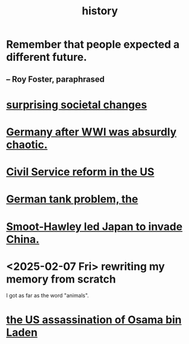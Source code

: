 :PROPERTIES:
:ID:       d192f9f7-ec93-4c00-984d-b7e332b56ac0
:END:
#+title: history
* Remember that people expected a different future.
** -- Roy Foster, paraphrased
* [[https://github.com/JeffreyBenjaminBrown/public_notes_with_github-navigable_links/blob/master/surprising_societal_changes.org][surprising societal changes]]
* [[https://github.com/JeffreyBenjaminBrown/public_notes_with_github-navigable_links/blob/master/germany_after_wwi_was_absurdly_chaotic.org][Germany after WWI was absurdly chaotic.]]
* [[https://github.com/JeffreyBenjaminBrown/public_notes_with_github-navigable_links/blob/master/civil_service_reform_in_the_us.org][Civil Service reform in the US]]
* [[https://github.com/JeffreyBenjaminBrown/public_notes_with_github-navigable_links/blob/master/the_german_tank_problem.org][German tank problem, the]]
* [[https://github.com/JeffreyBenjaminBrown/public_notes_with_github-navigable_links/blob/master/smoot_hawley_led_japan_to_invade_china.org][Smoot-Hawley led Japan to invade China.]]
* <2025-02-07 Fri> rewriting my memory from scratch
  I got as far as the word "animals".
* [[https://github.com/JeffreyBenjaminBrown/public_notes_with_github-navigable_links/blob/master/the_us_assassination_of_osama_bin_laden.org][the US assassination of Osama bin Laden]]
